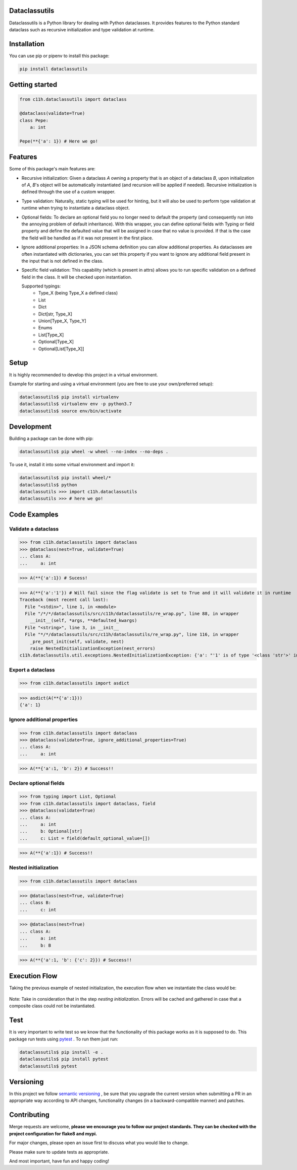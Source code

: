 Dataclassutils
==============

|python| |Build Status| |Coverage|

Dataclassutils is a Python library for dealing with Python dataclasses.
It provides features to the Python standard dataclass such as recursive
initialization and type validation at runtime.

Installation
============
You can use pip or pipenv to install this package:

.. code-block:: bash

   pip install dataclassutils


Getting started
===============

.. code-block:: python

   from c11h.dataclassutils import dataclass

   @dataclass(validate=True)
   class Pepe:
       a: int

   Pepe(**{'a': 1}) # Here we go!


Features
========
Some of this package's main features are:

- Recursive initialization: Given a dataclass `A` owning a property that is an
  object of a dataclass `B`, upon initialization of `A`, `B`'s object will
  be automatically instantiated (and recursion will be applied if needed).
  Recursive initialization is defined through the use of a custom wrapper.

- Type validation: Naturally, static typing will be used for hinting, but it
  will also be used to perform type validation at runtime when trying to
  instantiate a dataclass object.

- Optional fields: To declare an optional field you no longer need to default
  the property (and consequently run into the annoying problem of default
  inheritance). With this wrapper, you can define optional fields with Typing or
  field property and define the defaulted value that will be assigned in case
  that no value is provided. If that is the case the field will be handled as if
  it was not present in the first place.

- Ignore additional properties: In a JSON schema definition you can allow
  additional properties. As dataclasses are often instantiated with
  dictionaries, you can set this property if you want to ignore any 
  additional field present in the input that is not defined in the class.

- Specific field validation: This capability (which is present in attrs) allows
  you to run specific validation on a defined field in the class. It will be
  checked upon instantiation.

  Supported typings:
        - Type_X (being Type_X a defined class)
        - List
        - Dict
        - Dict[str, Type_X]
        - Union[Type_X, Type_Y]
        - Enums
        - List[Type_X]
        - Optional[Type_X]
        - Optional[List[Type_X]]
    

Setup
=====
It is highly recommended to develop this project in a virtual environment.

Example for starting and using a virtual environment (you are free to use your
own/preferred setup):

.. code-block:: bash

  dataclassutils$ pip install virtualenv
  dataclassutils$ virtualenv env -p python3.7
  dataclassutils$ source env/bin/activate


Development
=======================
Building a package can be done with pip:

.. code-block:: bash

  dataclassutils$ pip wheel -w wheel --no-index --no-deps .

To use it, install it into some virtual environment and import it:

.. code-block:: bash

  dataclassutils$ pip install wheel/*
  dataclassutils$ python
  dataclassutils >>> import c11h.dataclassutils
  dataclassutils >>> # here we go!
  
Code Examples
=======================

Validate a dataclass
--------------------

>>> from c11h.dataclassutils import dataclass
>>> @dataclass(nest=True, validate=True)
... class A:
...     a: int
 
>>> A(**{'a':1}) # Sucess!

>>> A(**{'a':'1'}) # Will fail since the flag validate is set to True and it will validate it in runtime
Traceback (most recent call last):
  File "<stdin>", line 1, in <module>
  File "/*/*/dataclassutils/src/c11h/dataclassutils/re_wrap.py", line 88, in wrapper
    __init__(self, *args, **defaulted_kwargs)
  File "<string>", line 3, in __init__
  File "*/*/dataclassutils/src/c11h/dataclassutils/re_wrap.py", line 116, in wrapper
    _pre_post_init(self, validate, nest)
    raise NestedInitializationException(nest_errors)
c11h.dataclassutils.util.exceptions.NestedInitializationException: {'a': "'1' is of type '<class 'str'>' instead of '<class 'int'>'"}

Export a dataclass
------------------

>>> from c11h.dataclassutils import asdict

>>> asdict(A(**{'a':1}))
{'a': 1}

Ignore additional properties
----------------------------

>>> from c11h.dataclassutils import dataclass
>>> @dataclass(validate=True, ignore_additional_properties=True)
... class A:
...     a: int

>>> A(**{'a':1, 'b': 2}) # Success!!

Declare optional fields
-----------------------

>>> from typing import List, Optional
>>> from c11h.dataclassutils import dataclass, field
>>> @dataclass(validate=True)
... class A:
...     a: int 
...     b: Optional[str]
...     c: List = field(default_optional_value=[])

>>> A(**{'a':1}) # Success!!

Nested initialization
---------------------


>>> from c11h.dataclassutils import dataclass

>>> @dataclass(nest=True, validate=True)
... class B:
...     c: int
 
>>> @dataclass(nest=True)
... class A:
...     a: int
...     b: B
 
>>> A(**{'a':1, 'b': {'c': 2}}) # Success!!

Execution Flow
=============

Taking the previous example of nested initialization, the execution flow when
we instantiate the class would be:

.. figure:: _images/flow_diagram.png

Note: Take in consideration that in the step `nesting initialization`. Errors
will be cached and gathered in case that a composite class could not be
instantiated.


Test
====

It is very important to write test so we know that the functionality of this
package works as it is supposed to do. This package run tests using `pytest
<https://docs.pytest.org/en/latest/>`_ . To run them just run:

.. code-block:: bash

     dataclassutils$ pip install -e .
     dataclassutils$ pip install pytest
     dataclassutils$ pytest


Versioning
==========

In this project we follow `semantic versioning <https://semver.org/>`_ ,
be sure that you upgrade the current version when submitting a PR in an
appropriate way according to API changes,
functionality changes (in a backward-compatible manner) and patches.

Contributing
=======================

Merge requests are welcome, **please we encourage you to follow our project
standards. They can be checked with the project configuration for flake8
and mypi.**

For major changes, please open an issue first to
discuss what you would like to change.

Please make sure to update tests as appropriate.

And most important, have fun and happy coding!



.. |python| image:: https://img.shields.io/badge/python-3.7-brightgreen.svg
   :target: http://nexus.cogno.int/#browse/browse:pypi-hosted:dataclassutils

.. |Build Status| image:: https://git.c11h.com/health/dataclassutils/badges/master/pipeline.svg
   :target: https://git.c11h.com/health/dataclassutils/commits/master

.. |Coverage| image:: https://git.c11h.com/health/dataclassutils/badges/master/coverage.svg
   :target: https://git.c11h.com/health/dataclassutils/commits/master
